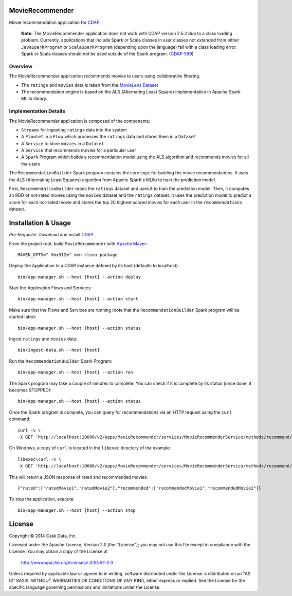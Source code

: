 MovieRecommender
================

Movie recommendation application for CDAP_.

.. pull-quote::

  **Note:**  The MovieRecommender application does not work with CDAP version 2.5.2 due to
  a class loading problem. Currently, applications that include Spark or Scala classes in
  user classes not extended from either ``JavaSparkProgram`` or ``ScalaSparkProgram``
  (depending upon the language) fail with a class loading error. Spark or Scala classes
  should not be used outside of the Spark program. (`CDAP-599 <https://issues.cask.co/browse/CDAP-599>`__)

Overview
--------
The MovieRecommender application recommends movies to users using collaborative filtering.

* The ``ratings`` and ``movies`` data is taken from the `MovieLens Dataset <http://grouplens.org/datasets/movielens/>`_
* The recommendation engine is based on the ALS (Alternating Least Square) implementation in Apache Spark MLlib library.

Implementation Details
----------------------

The MovieRecommender application is composed of the components:

* ``Streams`` for ingesting ``ratings`` data into the system
* A ``Flowlet`` in a ``Flow`` which processes the ``ratings`` data and stores them in a ``Dataset``
* A ``Service`` to store ``movies`` in a ``Dataset``
* A ``Service`` that recommends movies for a particular user
* A ``Spark`` Program which builds a recommendation model using the ALS algorithm and recommends
  movies for all the users

|(App)|


The ``RecommendationBuilder`` Spark program contains the core logic for building the movie
recommendations. It uses the ALS (Alternating Least Squares) algorithm from Apache Spark's MLlib
to train the prediction model.

|(RecommendationBuilder)| 

First, ``RecommendationBuilder`` reads the ``ratings`` dataset and uses it to train the prediction
model.  Then, it computes an RDD of not-rated movies using the ``movies`` dataset and the
``ratings`` dataset. It uses the prediction model to predict a score for each not-rated movie and
stores the top 20 highest scored movies for each user in the ``recommendations`` dataset.


Installation & Usage
====================
*Pre-Requisite*: Download and install CDAP_.

From the project root, build ``MovieRecommender`` with `Apache Maven <http://maven.apache.org/>`_ ::

  MAVEN_OPTS="-Xmx512m" mvn clean package
  
Deploy the Application to a CDAP instance defined by its host (defaults to localhost)::

  bin/app-manager.sh --host [host] --action deploy
  
Start the Application Flows and Services::

  bin/app-manager.sh --host [host] --action start
  
Make sure that the Flows and Services are running (note that the
``RecommendationBuilder`` Spark program will be started later)::

  bin/app-manager.sh --host [host] --action status
  
Ingest ``ratings`` and ``movies`` data::

  bin/ingest-data.sh --host [host]

Run the ``RecommendationBuilder`` Spark Program::

  bin/app-manager.sh --host [host] --action run

The Spark program may take a couple of minutes to complete. You can check if it is complete by its
status (once done, it becomes STOPPED)::

  bin/app-manager.sh --host [host] --action status
  
Once the Spark program is complete, you can query for recommendations via an HTTP request using the ``curl`` command::

  curl -v \
  -X GET 'http://localhost:10000/v2/apps/MovieRecommender/services/MovieRecommenderService/methods/recommend/1'

On Windows, a copy of ``curl`` is located in the ``libexec`` directory of the example::

  libexec\curl -v \
  -X GET 'http://localhost:10000/v2/apps/MovieRecommender/services/MovieRecommenderService/methods/recommend/1'
  
This will return a JSON response of rated and recommended movies::

  {"rated":["ratedMovie1","ratedMovie2"],"recommended":["recommendedMovie1","recommendedMovie2"]}

To stop the application, execute::

  bin/app-manager.sh --host [host] --action stop


License
=======

Copyright © 2014 Cask Data, Inc.

Licensed under the Apache License, Version 2.0 (the "License"); you may not use this file except
in compliance with the License. You may obtain a copy of the License at

  http://www.apache.org/licenses/LICENSE-2.0

Unless required by applicable law or agreed to in writing, software distributed under the License
is distributed on an "AS IS" BASIS, WITHOUT WARRANTIES OR CONDITIONS OF ANY KIND, either express
or implied. See the License for the specific language governing permissions and limitations under
the License.


.. |(App)| image:: docs/img/App.png

.. |(RecommendationBuilder)| image:: docs/img/RecommendationBuilder.png

.. _CDAP: http://cdap.io
